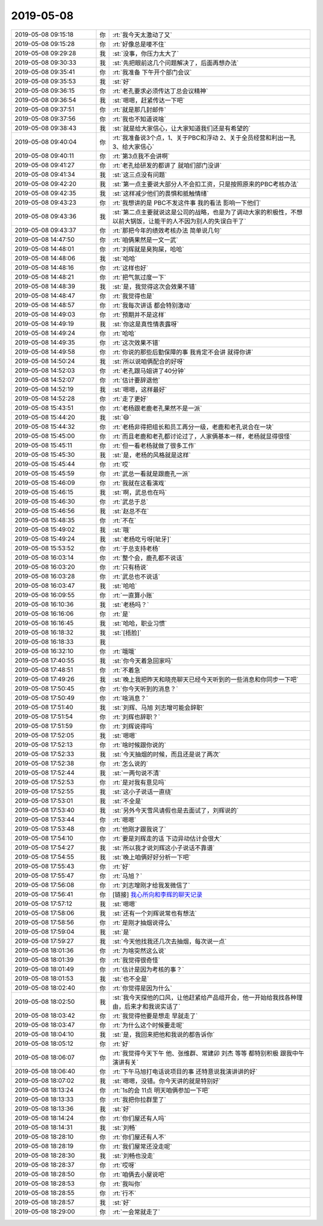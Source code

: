 2019-05-08
-------------

.. list-table::
   :widths: 25, 1, 60

   * - 2019-05-08 09:15:18
     - 你
     - :rt:`我今天太激动了又`
   * - 2019-05-08 09:15:28
     - 你
     - :rt:`好像总是喽不住`
   * - 2019-05-08 09:29:28
     - 我
     - :st:`没事，你压力太大了`
   * - 2019-05-08 09:30:33
     - 我
     - :st:`先把眼前这几个问题解决了，后面再想办法`
   * - 2019-05-08 09:35:41
     - 你
     - :rt:`我准备 下午开个部门会议`
   * - 2019-05-08 09:35:53
     - 我
     - :st:`好`
   * - 2019-05-08 09:36:15
     - 你
     - :rt:`老孔要求必须传达丁总会议精神`
   * - 2019-05-08 09:36:54
     - 我
     - :st:`嗯嗯，赶紧传达一下吧`
   * - 2019-05-08 09:37:51
     - 你
     - :rt:`就是那几封邮件`
   * - 2019-05-08 09:37:56
     - 你
     - :rt:`我也不知道说啥`
   * - 2019-05-08 09:38:43
     - 我
     - :st:`就是给大家信心，让大家知道我们还是有希望的`
   * - 2019-05-08 09:40:04
     - 你
     - :rt:`我准备说3个点，1、关于PBC和浮动  2、关于全员经营和利出一孔 3、给大家信心`
   * - 2019-05-08 09:40:11
     - 你
     - :rt:`第3点我不会讲啊`
   * - 2019-05-08 09:41:27
     - 你
     - :rt:`老孔给研发的都讲了 就咱们部门没讲`
   * - 2019-05-08 09:41:34
     - 我
     - :st:`这三点没有问题`
   * - 2019-05-08 09:42:20
     - 我
     - :st:`第一点主要说大部分人不会扣工资，只是按照原来的PBC考核办法`
   * - 2019-05-08 09:42:35
     - 我
     - :st:`这样减少他们的畏惧和抵触情绪`
   * - 2019-05-08 09:43:23
     - 你
     - :rt:`我想讲的是 PBC不发这件事 我的看法 影响一下他们`
   * - 2019-05-08 09:43:36
     - 我
     - :st:`第二点主要就说这是公司的战略，也是为了调动大家的积极性，不想以前大锅饭，让能干的人不因为别人的失误白干了`
   * - 2019-05-08 09:43:37
     - 你
     - :rt:`那把今年的绩效考核办法 简单说几句`
   * - 2019-05-08 14:47:50
     - 你
     - :rt:`咱俩果然是一文一武`
   * - 2019-05-08 14:48:01
     - 你
     - :rt:`刘辉就是臭狗屎，哈哈`
   * - 2019-05-08 14:48:06
     - 我
     - :st:`哈哈`
   * - 2019-05-08 14:48:16
     - 你
     - :rt:`这样也好`
   * - 2019-05-08 14:48:21
     - 你
     - :rt:`把气氛过度一下`
   * - 2019-05-08 14:48:39
     - 我
     - :st:`是，我觉得这次会效果不错`
   * - 2019-05-08 14:48:47
     - 你
     - :rt:`我觉得也是`
   * - 2019-05-08 14:48:57
     - 你
     - :rt:`我每次讲话 都会特别激动`
   * - 2019-05-08 14:49:03
     - 你
     - :rt:`预期并不是这样`
   * - 2019-05-08 14:49:19
     - 我
     - :st:`你这是真性情表露呀`
   * - 2019-05-08 14:49:24
     - 你
     - :rt:`哈哈`
   * - 2019-05-08 14:49:35
     - 你
     - :rt:`这次效果不错`
   * - 2019-05-08 14:49:58
     - 你
     - :rt:`你说的那些后勤保障的事 我肯定不会讲 就得你讲`
   * - 2019-05-08 14:50:24
     - 我
     - :st:`所以说咱俩配合的好呀`
   * - 2019-05-08 14:52:03
     - 你
     - :rt:`老孔跟马姐讲了40分钟`
   * - 2019-05-08 14:52:07
     - 你
     - :rt:`估计要辞退他`
   * - 2019-05-08 14:52:19
     - 我
     - :st:`嗯嗯，这样最好`
   * - 2019-05-08 14:52:28
     - 你
     - :rt:`走了更好`
   * - 2019-05-08 15:43:51
     - 你
     - :rt:`老杨跟老鹿老孔果然不是一派`
   * - 2019-05-08 15:44:20
     - 我
     - :st:`😄`
   * - 2019-05-08 15:44:32
     - 你
     - :rt:`老杨非得把组长和员工再分一级，老鹿和老孔说合在一块`
   * - 2019-05-08 15:45:00
     - 你
     - :rt:`而且老鹿和老孔都讨论过了，人家俩基本一样，老杨就显得很怪`
   * - 2019-05-08 15:45:11
     - 你
     - :rt:`但一看老杨就做了很多工作`
   * - 2019-05-08 15:45:30
     - 我
     - :st:`是，老杨的风格就是这样`
   * - 2019-05-08 15:45:44
     - 你
     - :rt:`哎`
   * - 2019-05-08 15:45:59
     - 你
     - :rt:`武总一看就是跟鹿孔一派`
   * - 2019-05-08 15:46:09
     - 你
     - :rt:`我就在这看演戏`
   * - 2019-05-08 15:46:15
     - 我
     - :st:`啊，武总也在吗`
   * - 2019-05-08 15:46:30
     - 你
     - :rt:`武总于总`
   * - 2019-05-08 15:46:56
     - 我
     - :st:`赵总不在`
   * - 2019-05-08 15:48:35
     - 你
     - :rt:`不在`
   * - 2019-05-08 15:49:02
     - 我
     - :st:`哦`
   * - 2019-05-08 15:49:24
     - 我
     - :st:`老杨吃亏呀[呲牙]`
   * - 2019-05-08 15:53:52
     - 你
     - :rt:`于总支持老杨`
   * - 2019-05-08 16:03:14
     - 你
     - :rt:`整个会，鹿孔都不说话`
   * - 2019-05-08 16:03:20
     - 你
     - :rt:`只有杨说`
   * - 2019-05-08 16:03:28
     - 你
     - :rt:`武总也不说话`
   * - 2019-05-08 16:03:47
     - 我
     - :st:`哈哈`
   * - 2019-05-08 16:09:55
     - 你
     - :rt:`一直算小账`
   * - 2019-05-08 16:10:36
     - 我
     - :st:`老杨吗？`
   * - 2019-05-08 16:16:06
     - 你
     - :rt:`是`
   * - 2019-05-08 16:16:45
     - 我
     - :st:`哈哈，职业习惯`
   * - 2019-05-08 16:18:32
     - 我
     - :st:`[捂脸]`
   * - 2019-05-08 16:18:33
     - 我
     - .. image:: /images/324459.jpg
          :width: 100px
   * - 2019-05-08 16:32:10
     - 你
     - :rt:`哦哦`
   * - 2019-05-08 17:40:55
     - 我
     - :st:`你今天着急回家吗`
   * - 2019-05-08 17:48:51
     - 你
     - :rt:`不着急`
   * - 2019-05-08 17:49:26
     - 我
     - :st:`晚上我把昨天和晓亮聊天已经今天听到的一些消息和你同步一下吧`
   * - 2019-05-08 17:50:45
     - 你
     - :rt:`你今天听到的消息？`
   * - 2019-05-08 17:50:49
     - 你
     - :rt:`啥消息？`
   * - 2019-05-08 17:51:40
     - 我
     - :st:`刘辉、马旭 刘志增可能会辞职`
   * - 2019-05-08 17:51:54
     - 你
     - :rt:`刘辉也辞职？`
   * - 2019-05-08 17:51:59
     - 你
     - :rt:`刘辉说得吗`
   * - 2019-05-08 17:52:05
     - 我
     - :st:`嗯嗯`
   * - 2019-05-08 17:52:13
     - 你
     - :rt:`啥时候跟你说的`
   * - 2019-05-08 17:52:33
     - 我
     - :st:`今天抽烟的时候，而且还是说了两次`
   * - 2019-05-08 17:52:38
     - 你
     - :rt:`怎么说的`
   * - 2019-05-08 17:52:44
     - 我
     - :st:`一两句说不清`
   * - 2019-05-08 17:52:53
     - 你
     - :rt:`是对我有意见吗`
   * - 2019-05-08 17:52:55
     - 我
     - :st:`这小子说话一直绕`
   * - 2019-05-08 17:53:01
     - 我
     - :st:`不全是`
   * - 2019-05-08 17:53:40
     - 我
     - :st:`另外今天雪风请假也是去面试了，刘辉说的`
   * - 2019-05-08 17:53:44
     - 你
     - :rt:`嗯嗯`
   * - 2019-05-08 17:53:48
     - 你
     - :rt:`他刚才跟我说了`
   * - 2019-05-08 17:54:10
     - 你
     - :rt:`要是刘辉走的话 下边异动估计会很大`
   * - 2019-05-08 17:54:27
     - 我
     - :st:`所以我才说刘辉这小子说话不靠谱`
   * - 2019-05-08 17:54:55
     - 我
     - :st:`晚上咱俩好好分析一下吧`
   * - 2019-05-08 17:55:43
     - 你
     - :rt:`好`
   * - 2019-05-08 17:55:47
     - 你
     - :rt:`马旭？`
   * - 2019-05-08 17:56:08
     - 你
     - :rt:`刘志增刚才给我发微信了`
   * - 2019-05-08 17:56:41
     - 你
     - [链接] `我心所向和李辉的聊天记录 <https://support.weixin.qq.com/cgi-bin/mmsupport-bin/readtemplate?t=page/favorite_record__w_unsupport>`_
   * - 2019-05-08 17:57:12
     - 我
     - :st:`嗯嗯`
   * - 2019-05-08 17:58:06
     - 我
     - :st:`还有一个刘辉说常也有想法`
   * - 2019-05-08 17:58:56
     - 你
     - :rt:`是刚才抽烟说得么`
   * - 2019-05-08 17:59:04
     - 我
     - :st:`是`
   * - 2019-05-08 17:59:27
     - 我
     - :st:`今天他找我还几次去抽烟，每次说一点`
   * - 2019-05-08 18:01:36
     - 你
     - :rt:`为啥突然这么说`
   * - 2019-05-08 18:01:39
     - 你
     - :rt:`我觉得很奇怪`
   * - 2019-05-08 18:01:49
     - 你
     - :rt:`估计是因为考核的事？`
   * - 2019-05-08 18:01:53
     - 我
     - :st:`也不全是`
   * - 2019-05-08 18:02:40
     - 你
     - :rt:`你觉得是因为什么`
   * - 2019-05-08 18:02:50
     - 我
     - :st:`我今天探他的口风，让他赶紧给产品组开会，他一开始给我找各种理由，后来才和我说实话了`
   * - 2019-05-08 18:03:42
     - 你
     - :rt:`我觉得他要是想走 早就走了`
   * - 2019-05-08 18:03:47
     - 你
     - :rt:`为什么这个时候要走呢`
   * - 2019-05-08 18:04:10
     - 我
     - :st:`是，我回来把他和我说的都告诉你`
   * - 2019-05-08 18:05:12
     - 你
     - :rt:`好`
   * - 2019-05-08 18:06:07
     - 你
     - :rt:`我觉得今天下午 他、张维群、常建卯 刘杰 等等 都特别积极 跟我中午演讲有关`
   * - 2019-05-08 18:06:40
     - 你
     - :rt:`下午马旭打电话说项目的事 还特意说我演讲讲的好`
   * - 2019-05-08 18:07:02
     - 我
     - :st:`嗯嗯，没错。你今天讲的就是特别好`
   * - 2019-05-08 18:13:24
     - 你
     - :rt:`1s的会 11点 明天咱俩参加一下吧`
   * - 2019-05-08 18:13:33
     - 你
     - :rt:`我把你拉群里了`
   * - 2019-05-08 18:13:36
     - 我
     - :st:`好`
   * - 2019-05-08 18:14:24
     - 你
     - :rt:`你们屋还有人吗`
   * - 2019-05-08 18:14:31
     - 我
     - :st:`刘畅`
   * - 2019-05-08 18:28:10
     - 你
     - :rt:`你们屋还有人不`
   * - 2019-05-08 18:28:19
     - 你
     - :rt:`我们屋常还没走呢`
   * - 2019-05-08 18:28:30
     - 我
     - :st:`刘畅也没走`
   * - 2019-05-08 18:28:37
     - 你
     - :rt:`哎呀`
   * - 2019-05-08 18:28:50
     - 你
     - :rt:`咱俩去小屋说吧`
   * - 2019-05-08 18:28:53
     - 你
     - :rt:`我叫你`
   * - 2019-05-08 18:28:55
     - 你
     - :rt:`行不`
   * - 2019-05-08 18:28:57
     - 我
     - :st:`好`
   * - 2019-05-08 18:29:00
     - 你
     - :rt:`一会常就走了`